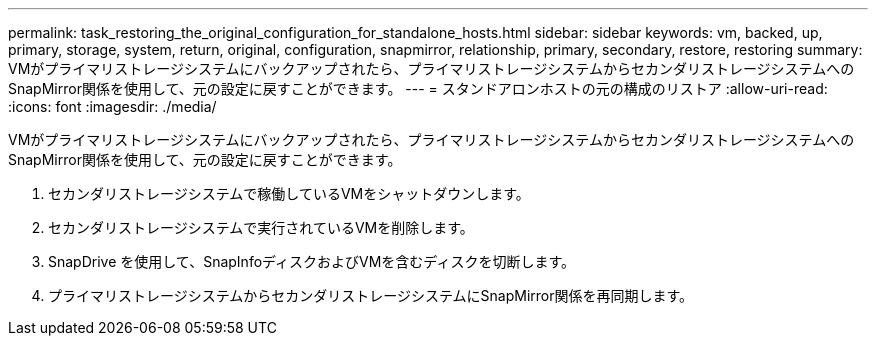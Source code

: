 ---
permalink: task_restoring_the_original_configuration_for_standalone_hosts.html 
sidebar: sidebar 
keywords: vm, backed, up, primary, storage, system, return, original, configuration, snapmirror, relationship, primary, secondary, restore, restoring 
summary: VMがプライマリストレージシステムにバックアップされたら、プライマリストレージシステムからセカンダリストレージシステムへのSnapMirror関係を使用して、元の設定に戻すことができます。 
---
= スタンドアロンホストの元の構成のリストア
:allow-uri-read: 
:icons: font
:imagesdir: ./media/


[role="lead"]
VMがプライマリストレージシステムにバックアップされたら、プライマリストレージシステムからセカンダリストレージシステムへのSnapMirror関係を使用して、元の設定に戻すことができます。

. セカンダリストレージシステムで稼働しているVMをシャットダウンします。
. セカンダリストレージシステムで実行されているVMを削除します。
. SnapDrive を使用して、SnapInfoディスクおよびVMを含むディスクを切断します。
. プライマリストレージシステムからセカンダリストレージシステムにSnapMirror関係を再同期します。

